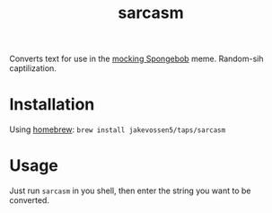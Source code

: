 #+TITLE: sarcasm

Converts text for use in the [[https://knowyourmeme.com/memes/mocking-spongebob][mocking Spongebob]] meme. Random-sih
captilization.

* Installation

Using [[https://brew.sh][homebrew]]: =brew install jakevossen5/taps/sarcasm=

* Usage

Just run =sarcasm= in you shell, then enter the string you want to be
converted.
